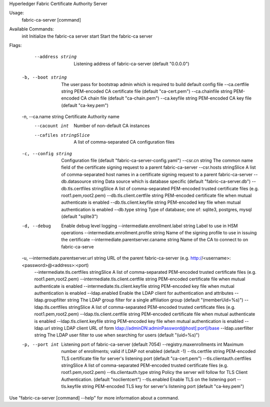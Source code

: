 Hyperledger Fabric Certificate Authority Server

Usage:
  fabric-ca-server [command]

Available Commands:
  init        Initialize the fabric-ca server
  start       Start the fabric-ca server

Flags:
      --address string                            Listening address of fabric-ca-server (default "0.0.0.0")
  -b, --boot string                               The user:pass for bootstrap admin which is required to build default config file
      --ca.certfile string                        PEM-encoded CA certificate file (default "ca-cert.pem")
      --ca.chainfile string                       PEM-encoded CA chain file (default "ca-chain.pem")
      --ca.keyfile string                         PEM-encoded CA key file (default "ca-key.pem")
  -n, --ca.name string                            Certificate Authority name
      --cacount int                               Number of non-default CA instances
      --cafiles stringSlice                       A list of comma-separated CA configuration files
  -c, --config string                             Configuration file (default "fabric-ca-server-config.yaml")
      --csr.cn string                             The common name field of the certificate signing request to a parent fabric-ca-server
      --csr.hosts stringSlice                     A list of comma-separated host names in a certificate signing request to a parent fabric-ca-server
      --db.datasource string                      Data source which is database specific (default "fabric-ca-server.db")
      --db.tls.certfiles stringSlice              A list of comma-separated PEM-encoded trusted certificate files (e.g. root1.pem,root2.pem)
      --db.tls.client.certfile string             PEM-encoded certificate file when mutual authenticate is enabled
      --db.tls.client.keyfile string              PEM-encoded key file when mutual authentication is enabled
      --db.type string                            Type of database; one of: sqlite3, postgres, mysql (default "sqlite3")
  -d, --debug                                     Enable debug level logging
      --intermediate.enrollment.label string      Label to use in HSM operations
      --intermediate.enrollment.profile string    Name of the signing profile to use in issuing the certificate
      --intermediate.parentserver.caname string   Name of the CA to connect to on fabric-ca-serve
  -u, --intermediate.parentserver.url string      URL of the parent fabric-ca-server (e.g. http://<username>:<password>@<address>:<port)
      --intermediate.tls.certfiles stringSlice    A list of comma-separated PEM-encoded trusted certificate files (e.g. root1.pem,root2.pem)
      --intermediate.tls.client.certfile string   PEM-encoded certificate file when mutual authenticate is enabled
      --intermediate.tls.client.keyfile string    PEM-encoded key file when mutual authentication is enabled
      --ldap.enabled                              Enable the LDAP client for authentication and attributes
      --ldap.groupfilter string                   The LDAP group filter for a single affiliation group (default "(memberUid=%s)")
      --ldap.tls.certfiles stringSlice            A list of comma-separated PEM-encoded trusted certificate files (e.g. root1.pem,root2.pem)
      --ldap.tls.client.certfile string           PEM-encoded certificate file when mutual authenticate is enabled
      --ldap.tls.client.keyfile string            PEM-encoded key file when mutual authentication is enabled
      --ldap.url string                           LDAP client URL of form ldap://adminDN:adminPassword@host[:port]/base
      --ldap.userfilter string                    The LDAP user filter to use when searching for users (default "(uid=%s)")
  -p, --port int                                  Listening port of fabric-ca-server (default 7054)
      --registry.maxenrollments int               Maximum number of enrollments; valid if LDAP not enabled (default -1)
      --tls.certfile string                       PEM-encoded TLS certificate file for server's listening port (default "ca-cert.pem")
      --tls.clientauth.certfiles stringSlice      A list of comma-separated PEM-encoded trusted certificate files (e.g. root1.pem,root2.pem)
      --tls.clientauth.type string                Policy the server will follow for TLS Client Authentication. (default "noclientcert")
      --tls.enabled                               Enable TLS on the listening port
      --tls.keyfile string                        PEM-encoded TLS key for server's listening port (default "ca-key.pem")

Use "fabric-ca-server [command] --help" for more information about a command.
